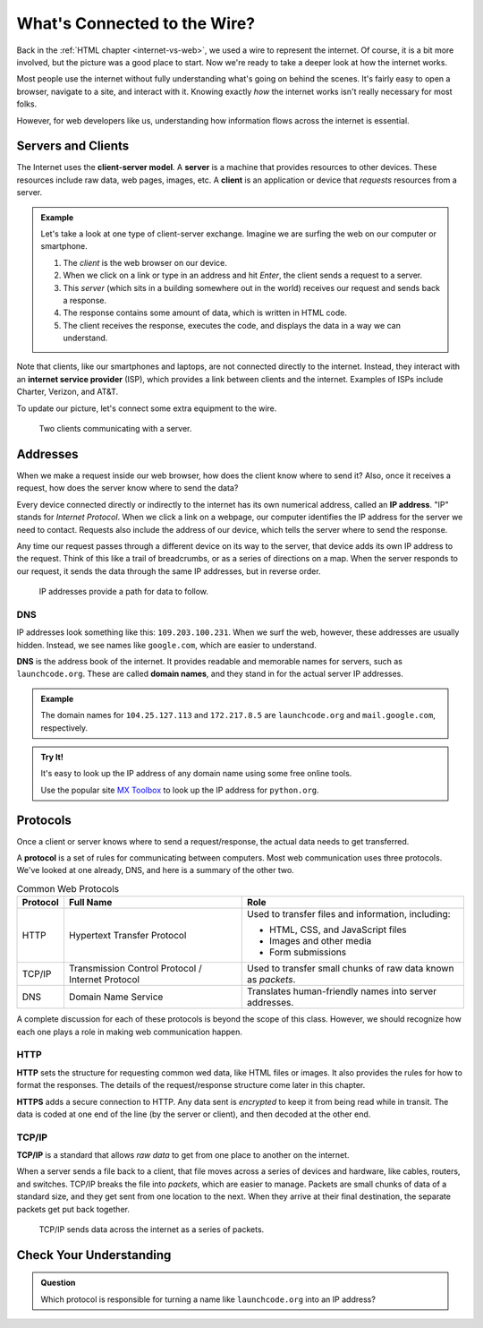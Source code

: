 What's Connected to the Wire?
=============================

Back in the :ref:`HTML chapter <internet-vs-web>`, we used a wire to represent
the internet. Of course, it is a bit more involved, but the picture was a good
place to start. Now we're ready to take a deeper look at how the internet
works.

Most people use the internet without fully understanding what's going on behind
the scenes. It's fairly easy to open a browser, navigate to a site, and
interact with it. Knowing exactly *how* the internet works isn't really
necessary for most folks.

However, for web developers like us, understanding how information flows across
the internet is essential.

Servers and Clients
-------------------

.. index:: ! client-server model, ! client, server

The Internet uses the **client-server model**. A **server** is a machine that
provides resources to other devices. These resources include raw data, web
pages, images, etc. A **client** is an application or device that *requests*
resources from a server.

.. admonition:: Example

   Let's take a look at one type of client-server exchange. Imagine we are
   surfing the web on our computer or smartphone.

   #. The *client* is the web browser on our device.
   #. When we click on a link or type in an address and hit *Enter*, the client
      sends a request to a server.
   #. This *server* (which sits in a building somewhere out in the world)
      receives our request and sends back a response.
   #. The response contains some amount of data, which is written in HTML code.
   #. The client receives the response, executes the code, and displays the
      data in a way we can understand.

.. index:: ! internet service provider

Note that clients, like our smartphones and laptops, are not connected directly
to the internet. Instead, they interact with an **internet service provider**
(ISP), which provides a link between clients and the internet. Examples of ISPs
include Charter, Verizon, and AT&T.

To update our picture, let's connect some extra equipment to the wire.

.. figure:: figures/client-server.png
   :alt: A server connected by wires to two client computers. Arrows indicate a request/response.
   :width: 70%

   Two clients communicating with a server.

Addresses
---------

When we make a request inside our web browser, how does the client know where
to send it? Also, once it receives a request, how does the server know where to
send the data?

.. index:: ! IP address

Every device connected directly or indirectly to the internet has its own
numerical address, called an **IP address**. "IP" stands for *Internet
Protocol*. When we click a link on a webpage, our computer identifies the IP
address for the server we need to contact. Requests also include the address of
our device, which tells the server where to send the response.

Any time our request passes through a different device on its way to the server,
that device adds its own IP address to the request. Think of this like a trail
of breadcrumbs, or as a series of directions on a map. When the server responds
to our request, it sends the data through the same IP addresses, but in reverse
order.

.. figure:: figures/ip-trail.png
   :alt: A series of IP addresses are gathered as a request makes its way to the server.
   :width: 80%

   IP addresses provide a path for data to follow.

DNS
^^^

IP addresses look something like this: ``109.203.100.231``. When we surf the
web, however, these addresses are usually hidden. Instead, we see names like
``google.com``, which are easier to understand.

.. index:: ! DNS

**DNS** is the address book of the internet. It provides readable and memorable
names for servers, such as ``launchcode.org``. These are called
**domain names**, and they stand in for the actual server IP addresses.

.. admonition:: Example

   The domain names for ``104.25.127.113`` and ``172.217.8.5`` are
   ``launchcode.org`` and ``mail.google.com``, respectively.

.. admonition:: Try It!

   It's easy to look up the IP address of any domain name using some free
   online tools. 

   Use the popular site `MX Toolbox <https://mxtoolbox.com/DNSLookup.aspx>`__
   to look up the IP address for ``python.org``.

Protocols
---------

Once a client or server knows where to send a request/response, the actual data
needs to get transferred.

.. index::
   single: url; protocol

A **protocol** is a set of rules for communicating between computers. Most web
communication uses three protocols. We've looked at one already, DNS, and here
is a summary of the other two.

.. list-table:: Common Web Protocols
   :header-rows: 1

   * - Protocol
     - Full Name
     - Role
   * - HTTP
     - Hypertext Transfer Protocol
     - Used to transfer files and information, including:

       - HTML, CSS, and JavaScript files
       - Images and other media
       - Form submissions

   * - TCP/IP
     - Transmission Control Protocol / Internet Protocol
     - Used to transfer small chunks of raw data known as *packets*.
   * - DNS
     - Domain Name Service
     - Translates human-friendly names into server addresses.

A complete discussion for each of these protocols is beyond the scope of this
class. However, we should recognize how each one plays a role in making web
communication happen.

HTTP
^^^^

.. index:: ! HTTP, ! HTTPS

**HTTP** sets the structure for requesting common wed data, like HTML files or
images. It also provides the rules for how to format the responses. The details
of the request/response structure come later in this chapter. 

**HTTPS** adds a secure connection to HTTP. Any data sent is *encrypted* to
keep it from being read while in transit. The data is coded at one end of the
line (by the server or client), and then decoded at the other end.

TCP/IP
^^^^^^

.. index:: ! TCP/IP

**TCP/IP** is a standard that allows *raw data* to get from one place to
another on the internet.

When a server sends a file back to a client, that file moves across a series of
devices and hardware, like cables, routers, and switches. TCP/IP breaks the
file into *packets*, which are easier to manage. Packets are small chunks of
data of a standard size, and they get sent from one location to the next. When
they arrive at their final destination, the separate packets get put back
together.

.. figure:: figures/tcp-ip.png
   :alt: Sending data across the internet in packets of standard size.
   :width: 80%

   TCP/IP sends data across the internet as a series of packets.

Check Your Understanding
------------------------

.. admonition:: Question

   Which protocol is responsible for turning a name like ``launchcode.org``
   into an IP address?

   .. raw:: html

      <ol type="a">
         <li><input type="radio" name="Q1" autocomplete="off" onclick="evaluateMC(name, false)"> HTTP</li>
         <li><input type="radio" name="Q1" autocomplete="off" onclick="evaluateMC(name, false)"> HTTPS</li>
         <li><input type="radio" name="Q1" autocomplete="off" onclick="evaluateMC(name, false)"> TCP/IP</li>
         <li><input type="radio" name="Q1" autocomplete="off" onclick="evaluateMC(name, true)"> DNS</li>
      </ol>
      <p id="Q1"></p>

.. Answer = d
